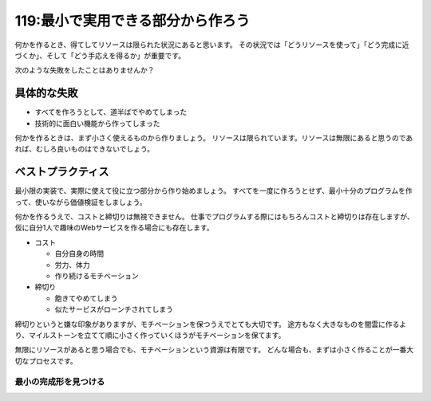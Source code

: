 ==================================
119:最小で実用できる部分から作ろう
==================================

何かを作るとき、得てしてリソースは限られた状況にあると思います。
その状況では「どうリソースを使って」「どう完成に近づくか」、そして「どう手応えを得るか」が重要です。

次のような失敗をしたことはありませんか？

具体的な失敗
==================

* すべてを作ろうとして、道半ばでやめてしまった
* 技術的に面白い機能から作ってしまった

何かを作るときは、まず小さく使えるものから作りましょう。
リソースは限られています。リソースは無限にあると思うのであれば、むしろ良いものはできないでしょう。

ベストプラクティス
==================

最小限の実装で、実際に使えて役に立つ部分から作り始めましょう。
すべてを一度に作ろうとせず、最小十分のプログラムを作って、使いながら価値検証をしましょう。

何かを作るうえで、コストと締切りは無視できません。
仕事でプログラムする際にはもちろんコストと締切りは存在しますが、仮に自分1人で趣味のWebサービスを作る場合にも存在します。

* コスト

  * 自分自身の時間
  * 労力、体力
  * 作り続けるモチベーション

* 締切り

  * 飽きてやめてしまう
  * 似たサービスがローンチされてしまう

締切りというと嫌な印象がありますが、モチベーションを保つうえでとても大切です。
途方もなく大きなものを闇雲に作るより、マイルストーンを立てて順に小さく作っていくほうがモチベーションを保てます。

無限にリソースがあると思う場合でも、モチベーションという資源は有限です。
どんな場合も、まずは小さく作ることが一番大切なプロセスです。

最小の完成形を見つける
----------------------

.. omission::
